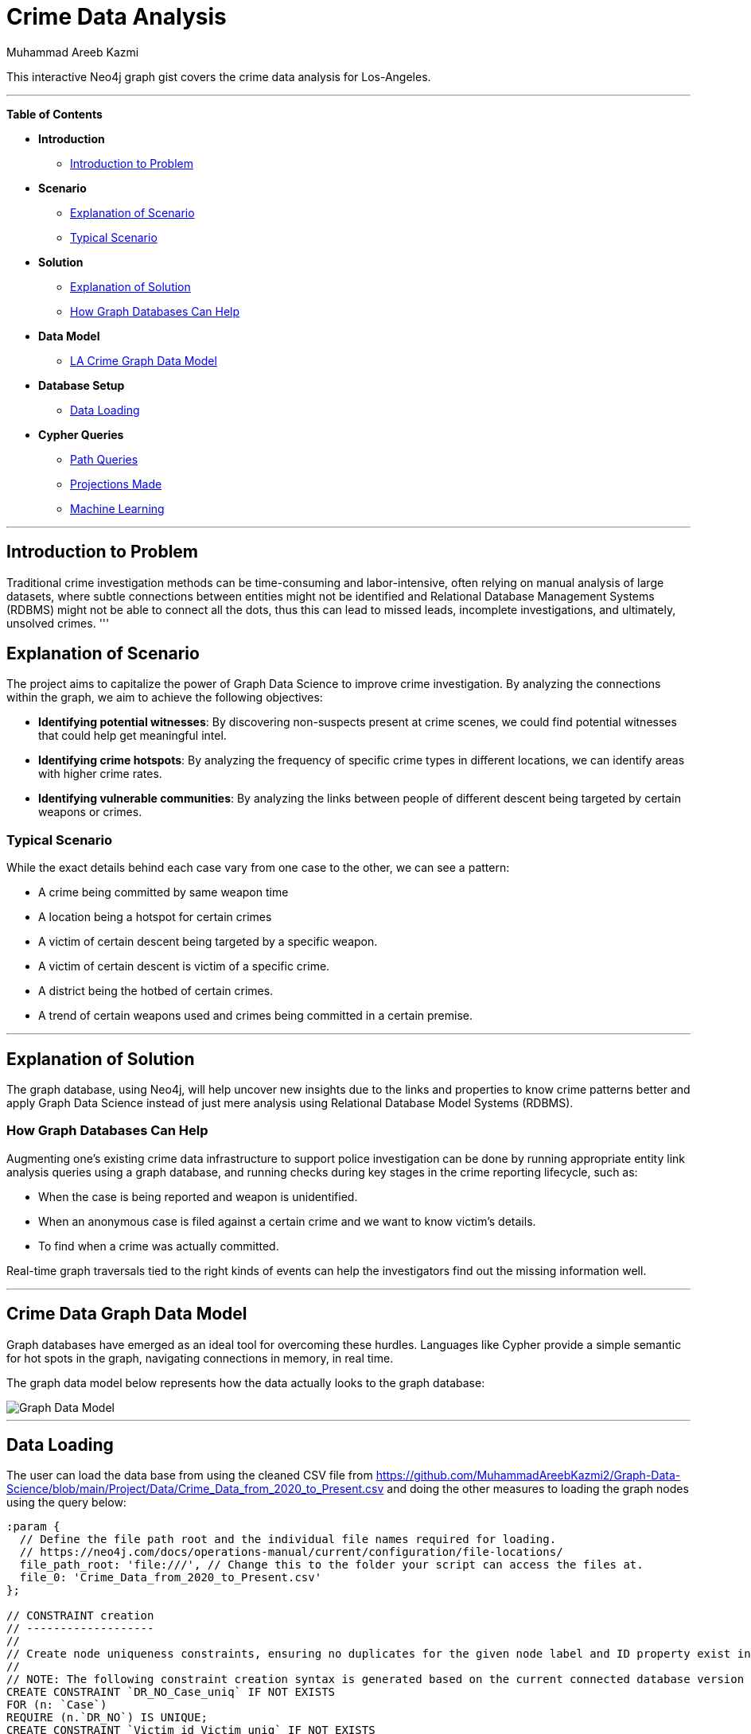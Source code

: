 = Crime Data Analysis
:neo4j-version: 2.0.0-RC1
:author: Muhammad Areeb Kazmi
:tags: domain:criminal-justice, use-case:crime-analysis

This interactive Neo4j graph gist covers the crime data analysis for Los-Angeles.

'''

*Table of Contents*

* *Introduction*
** <<introduction_to_problem, Introduction to Problem>>
* *Scenario*
** <<explanation of scenario, Explanation of Scenario>>
** <<typical_scenario, Typical Scenario>>
* *Solution*
** <<explanation_of_solution, Explanation of Solution>>
** <<how_graph_databases_can_help, How Graph Databases Can Help>>
* *Data Model*
** <<crime_data_model, LA Crime Graph Data Model>>
* *Database Setup*
** <<sample_data_set, Data Loading>>
* *Cypher Queries*
** <<entity_link_analysis, Path Queries>>
** <<find_account_holders_who_share_more_than_one_piece_of_legitimate_contact_information, Projections Made>>
** <<determine_the_financial_risk_of_a_possible_fraud_ring , Machine Learning>>

'''

== Introduction to Problem

Traditional crime investigation methods can be time-consuming and labor-intensive, often relying on manual analysis of large datasets, where subtle connections between entities might not be identified and Relational Database Management Systems (RDBMS) might not be able to connect all the dots, thus this can lead to missed leads, incomplete investigations, and ultimately, unsolved crimes.  
'''

== Explanation of Scenario

The project aims to capitalize the power of Graph Data Science to improve crime investigation. By analyzing the connections within the graph, we aim to achieve the following objectives: 

* *Identifying potential witnesses*: By discovering non-suspects present at crime scenes, we could find potential witnesses that could help get meaningful intel. 
* *Identifying crime hotspots*: By analyzing the frequency of specific crime types in different locations, we can identify areas with higher crime rates. 
* *Identifying vulnerable communities*: By analyzing the links between people of different descent being targeted by certain weapons or crimes.

=== Typical Scenario

While the exact details behind each case vary from one case to the other, we can see a pattern: 

* A crime being committed by same weapon time
* A location being a hotspot for certain crimes
* A victim of certain descent being targeted by a specific weapon.
* A victim of certain descent is victim of a specific crime. 
* A district being the hotbed of certain crimes.
* A trend of certain weapons used and crimes being committed in a certain premise.

'''

== Explanation of Solution

The graph database, using Neo4j, will help uncover new insights due to the links and properties to know crime patterns better and apply Graph Data Science instead of just mere analysis using Relational Database Model Systems (RDBMS).

=== How Graph Databases Can Help

Augmenting one’s existing crime data infrastructure to support police investigation can be done by running appropriate entity link analysis queries using a graph database, and running checks during key stages in the crime reporting lifecycle, such as:

* When the case is being reported and weapon is unidentified.
* When an anonymous case is filed against a certain crime and we want to know victim's details.
* To find when a crime was actually committed.

Real-time graph traversals tied to the right kinds of events can help the investigators find out the missing information well.

'''

== Crime Data Graph Data Model

Graph databases have emerged as an ideal tool for overcoming these hurdles. Languages like Cypher provide a simple semantic for hot spots in the graph, navigating connections in memory, in real time. 

The graph data model below represents how the data actually looks to the graph database:

image::https://github.com/MuhammadAreebKazmi2/Graph-Data-Science/blob/main/Project/Graph-Data-Model.png[Graph Data Model]

'''

== Data Loading
The user can load the data base from using the cleaned CSV file from https://github.com/MuhammadAreebKazmi2/Graph-Data-Science/blob/main/Project/Data/Crime_Data_from_2020_to_Present.csv and doing the other measures to loading the graph nodes using the query below: 

//setup
[source,cypher]
----

:param {
  // Define the file path root and the individual file names required for loading.
  // https://neo4j.com/docs/operations-manual/current/configuration/file-locations/
  file_path_root: 'file:///', // Change this to the folder your script can access the files at.
  file_0: 'Crime_Data_from_2020_to_Present.csv'
};

// CONSTRAINT creation
// -------------------
//
// Create node uniqueness constraints, ensuring no duplicates for the given node label and ID property exist in the database. This also ensures no duplicates are introduced in future.
//
// NOTE: The following constraint creation syntax is generated based on the current connected database version 5.19-aura.
CREATE CONSTRAINT `DR_NO_Case_uniq` IF NOT EXISTS
FOR (n: `Case`)
REQUIRE (n.`DR_NO`) IS UNIQUE;
CREATE CONSTRAINT `Victim_id_Victim_uniq` IF NOT EXISTS
FOR (n: `Victim`)
REQUIRE (n.`Victim_id`) IS UNIQUE;
CREATE CONSTRAINT `Premis_Cd_Premise_uniq` IF NOT EXISTS
FOR (n: `Premise`)
REQUIRE (n.`Premis Cd`) IS UNIQUE;
CREATE CONSTRAINT `Weapon_Used Cd_Weapon_uniq` IF NOT EXISTS
FOR (n: `Weapon`)
REQUIRE (n.`Weapon Used Cd`) IS UNIQUE;
CREATE CONSTRAINT `Location_id_Location_uniq` IF NOT EXISTS
FOR (n: `Location`)
REQUIRE (n.`Location_id`) IS UNIQUE;
CREATE CONSTRAINT `Rpt_Dist No_District_uniq` IF NOT EXISTS
FOR (n: `District`)
REQUIRE (n.`Rpt Dist No`) IS UNIQUE;
CREATE CONSTRAINT `AREA_Area_uniq` IF NOT EXISTS
FOR (n: `Area`)
REQUIRE (n.`AREA`) IS UNIQUE;
CREATE CONSTRAINT `Crm_Cd_Crime_uniq` IF NOT EXISTS
FOR (n: `Crime`)
REQUIRE (n.`Crm Cd`) IS UNIQUE;

:param {
  idsToSkip: []
};

// NODE load
// ---------
//
// Load nodes in batches, one node label at a time. Nodes will be created using a MERGE statement to ensure a node with the same label and ID property remains unique. Pre-existing nodes found by a MERGE statement will have their other properties set to the latest values encountered in a load file.
//
// NOTE: Any nodes with IDs in the 'idsToSkip' list parameter will not be loaded.
LOAD CSV WITH HEADERS FROM ($file_path_root + $file_0) AS row
WITH row
WHERE NOT row.`DR_NO` IN $idsToSkip AND NOT toInteger(trim(row.`DR_NO`)) IS NULL
CALL {
  WITH row
  MERGE (n: `Case` { `DR_NO`: toInteger(trim(row.`DR_NO`)) })
  SET n.`DR_NO` = toInteger(trim(row.`DR_NO`))
  SET n.`Date Rptd` = row.`Date Rptd`
  SET n.`DATE OCC` = row.`DATE OCC`
  SET n.`TIME OCC` = toInteger(trim(row.`TIME OCC`))
} IN TRANSACTIONS OF 10000 ROWS;

LOAD CSV WITH HEADERS FROM ($file_path_root + $file_0) AS row
WITH row
WHERE NOT row.`Victim_id` IN $idsToSkip AND NOT toInteger(trim(row.`Victim_id`)) IS NULL
CALL {
  WITH row
  MERGE (n: `Victim` { `Victim_id`: toInteger(trim(row.`Victim_id`)) })
  SET n.`Victim_id` = toInteger(trim(row.`Victim_id`))
  SET n.`Vict Age` = toInteger(trim(row.`Vict Age`))
  SET n.`Vict Sex` = row.`Vict Sex`
  SET n.`Vict Descent` = row.`Vict Descent`
} IN TRANSACTIONS OF 10000 ROWS;

LOAD CSV WITH HEADERS FROM ($file_path_root + $file_0) AS row
WITH row
WHERE NOT row.`Premis Cd` IN $idsToSkip AND NOT toInteger(trim(row.`Premis Cd`)) IS NULL
CALL {
  WITH row
  MERGE (n: `Premise` { `Premis Cd`: toInteger(trim(row.`Premis Cd`)) })
  SET n.`Premis Cd` = toInteger(trim(row.`Premis Cd`))
  SET n.`Premis Desc` = row.`Premis Desc`
} IN TRANSACTIONS OF 10000 ROWS;

LOAD CSV WITH HEADERS FROM ($file_path_root + $file_0) AS row
WITH row
WHERE NOT row.`Weapon Used Cd` IN $idsToSkip AND NOT toInteger(trim(row.`Weapon Used Cd`)) IS NULL
CALL {
  WITH row
  MERGE (n: `Weapon` { `Weapon Used Cd`: toInteger(trim(row.`Weapon Used Cd`)) })
  SET n.`Weapon Used Cd` = toInteger(trim(row.`Weapon Used Cd`))
  SET n.`Weapon Desc` = row.`Weapon Desc`
} IN TRANSACTIONS OF 10000 ROWS;

LOAD CSV WITH HEADERS FROM ($file_path_root + $file_0) AS row
WITH row
WHERE NOT row.`Location_id` IN $idsToSkip AND NOT toInteger(trim(row.`Location_id`)) IS NULL
CALL {
  WITH row
  MERGE (n: `Location` { `Location_id`: toInteger(trim(row.`Location_id`)) })
  SET n.`Location_id` = toInteger(trim(row.`Location_id`))
  SET n.`LOCATION` = row.`LOCATION`
  SET n.`LON` = toFloat(trim(row.`LON`))
  SET n.`LAT` = toFloat(trim(row.`LAT`))
} IN TRANSACTIONS OF 10000 ROWS;

LOAD CSV WITH HEADERS FROM ($file_path_root + $file_0) AS row
WITH row
WHERE NOT row.`Rpt Dist No` IN $idsToSkip AND NOT toInteger(trim(row.`Rpt Dist No`)) IS NULL
CALL {
  WITH row
  MERGE (n: `District` { `Rpt Dist No`: toInteger(trim(row.`Rpt Dist No`)) })
  SET n.`Rpt Dist No` = toInteger(trim(row.`Rpt Dist No`))
} IN TRANSACTIONS OF 10000 ROWS;

LOAD CSV WITH HEADERS FROM ($file_path_root + $file_0) AS row
WITH row
WHERE NOT row.`AREA` IN $idsToSkip AND NOT toInteger(trim(row.`AREA`)) IS NULL
CALL {
  WITH row
  MERGE (n: `Area` { `AREA`: toInteger(trim(row.`AREA`)) })
  SET n.`AREA` = toInteger(trim(row.`AREA`))
  SET n.`AREA NAME` = row.`AREA NAME`
} IN TRANSACTIONS OF 10000 ROWS;

LOAD CSV WITH HEADERS FROM ($file_path_root + $file_0) AS row
WITH row
WHERE NOT row.`Crm Cd` IN $idsToSkip AND NOT toInteger(trim(row.`Crm Cd`)) IS NULL
CALL {
  WITH row
  MERGE (n: `Crime` { `Crm Cd`: toInteger(trim(row.`Crm Cd`)) })
  SET n.`Crm Cd` = toInteger(trim(row.`Crm Cd`))
  SET n.`Crm Cd Desc` = row.`Crm Cd Desc`
} IN TRANSACTIONS OF 10000 ROWS;


// RELATIONSHIP load
// -----------------
//
// Load relationships in batches, one relationship type at a time. Relationships are created using a MERGE statement, meaning only one relationship of a given type will ever be created between a pair of nodes.
LOAD CSV WITH HEADERS FROM ($file_path_root + $file_0) AS row
WITH row 
CALL {
  WITH row
  MATCH (source: `Case` { `DR_NO`: toInteger(trim(row.`DR_NO`)) })
  MATCH (target: `Area` { `AREA`: toInteger(trim(row.`AREA`)) })
  MERGE (source)-[r: `Occurs_in`]->(target)
} IN TRANSACTIONS OF 10000 ROWS;

LOAD CSV WITH HEADERS FROM ($file_path_root + $file_0) AS row
WITH row 
CALL {
  WITH row
  MATCH (source: `Case` { `DR_NO`: toInteger(trim(row.`DR_NO`)) })
  MATCH (target: `Location` { `Location_id`: toInteger(trim(row.`Location_id`)) })
  MERGE (source)-[r: `Occurs_at`]->(target)
} IN TRANSACTIONS OF 10000 ROWS;

LOAD CSV WITH HEADERS FROM ($file_path_root + $file_0) AS row
WITH row 
CALL {
  WITH row
  MATCH (source: `Location` { `Location_id`: toInteger(trim(row.`Location_id`)) })
  MATCH (target: `Area` { `AREA`: toInteger(trim(row.`AREA`)) })
  MERGE (source)-[r: `Located_in`]->(target)
} IN TRANSACTIONS OF 10000 ROWS;

LOAD CSV WITH HEADERS FROM ($file_path_root + $file_0) AS row
WITH row 
CALL {
  WITH row
  MATCH (source: `Location` { `Location_id`: toInteger(trim(row.`Location_id`)) })
  MATCH (target: `District` { `Rpt Dist No`: toInteger(trim(row.`Rpt Dist No`)) })
  MERGE (source)-[r: `Belongs_to`]->(target)
} IN TRANSACTIONS OF 10000 ROWS;

LOAD CSV WITH HEADERS FROM ($file_path_root + $file_0) AS row
WITH row 
CALL {
  WITH row
  MATCH (source: `District` { `Rpt Dist No`: toInteger(trim(row.`Rpt Dist No`)) })
  MATCH (target: `Location` { `Location_id`: toInteger(trim(row.`Location_id`)) })
  MERGE (source)-[r: `Includes`]->(target)
} IN TRANSACTIONS OF 10000 ROWS;

LOAD CSV WITH HEADERS FROM ($file_path_root + $file_0) AS row
WITH row 
CALL {
  WITH row
  MATCH (source: `Area` { `AREA`: toInteger(trim(row.`AREA`)) })
  MATCH (target: `District` { `Rpt Dist No`: toInteger(trim(row.`Rpt Dist No`)) })
  MERGE (source)-[r: `Contains`]->(target)
} IN TRANSACTIONS OF 10000 ROWS;

LOAD CSV WITH HEADERS FROM ($file_path_root + $file_0) AS row
WITH row 
CALL {
  WITH row
  MATCH (source: `Case` { `DR_NO`: toInteger(trim(row.`DR_NO`)) })
  MATCH (target: `District` { `Rpt Dist No`: toInteger(trim(row.`Rpt Dist No`)) })
  MERGE (source)-[r: `Reported_in`]->(target)
} IN TRANSACTIONS OF 10000 ROWS;

LOAD CSV WITH HEADERS FROM ($file_path_root + $file_0) AS row
WITH row 
CALL {
  WITH row
  MATCH (source: `Victim` { `Victim_id`: toInteger(trim(row.`Victim_id`)) })
  MATCH (target: `Case` { `DR_NO`: toInteger(trim(row.`DR_NO`)) })
  MERGE (source)-[r: `Reports`]->(target)
} IN TRANSACTIONS OF 10000 ROWS;

LOAD CSV WITH HEADERS FROM ($file_path_root + $file_0) AS row
WITH row 
CALL {
  WITH row
  MATCH (source: `Case` { `DR_NO`: toInteger(trim(row.`DR_NO`)) })
  MATCH (target: `Victim` { `Victim_id`: toInteger(trim(row.`Victim_id`)) })
  MERGE (source)-[r: `Reported_by`]->(target)
} IN TRANSACTIONS OF 10000 ROWS;

LOAD CSV WITH HEADERS FROM ($file_path_root + $file_0) AS row
WITH row 
CALL {
  WITH row
  MATCH (source: `Weapon` { `Weapon Used Cd`: toInteger(trim(row.`Weapon Used Cd`)) })
  MATCH (target: `Case` { `DR_NO`: toInteger(trim(row.`DR_NO`)) })
  MERGE (source)-[r: `Used_in`]->(target)
} IN TRANSACTIONS OF 10000 ROWS;

LOAD CSV WITH HEADERS FROM ($file_path_root + $file_0) AS row
WITH row 
CALL {
  WITH row
  MATCH (source: `Case` { `DR_NO`: toInteger(trim(row.`DR_NO`)) })
  MATCH (target: `Weapon` { `Weapon Used Cd`: toInteger(trim(row.`Weapon Used Cd`)) })
  MERGE (source)-[r: `Committed_by`]->(target)
} IN TRANSACTIONS OF 10000 ROWS;

LOAD CSV WITH HEADERS FROM ($file_path_root + $file_0) AS row
WITH row 
CALL {
  WITH row
  MATCH (source: `Case` { `DR_NO`: toInteger(trim(row.`DR_NO`)) })
  MATCH (target: `Premise` { `Premis Cd`: toInteger(trim(row.`Premis Cd`)) })
  MERGE (source)-[r: `Involves_premise`]->(target)
} IN TRANSACTIONS OF 10000 ROWS;

LOAD CSV WITH HEADERS FROM ($file_path_root + $file_0) AS row
WITH row 
CALL {
  WITH row
  MATCH (source: `Case` { `DR_NO`: toInteger(trim(row.`DR_NO`)) })
  MATCH (target: `Crime` { `Crm Cd`: toInteger(trim(row.`Crm Cd`)) })
  MERGE (source)-[r: `Type`]->(target)
} IN TRANSACTIONS OF 10000 ROWS;

LOAD CSV WITH HEADERS FROM ($file_path_root + $file_0) AS row
WITH row 
CALL {
  WITH row
  MATCH (source: `Victim` { `Victim_id`: toInteger(trim(row.`Victim_id`)) })
  MATCH (target: `Crime` { `Crm Cd`: toInteger(trim(row.`Crm Cd`)) })
  MERGE (source)-[r: `Affected_by`]->(target)
} IN TRANSACTIONS OF 10000 ROWS;

LOAD CSV WITH HEADERS FROM ($file_path_root + $file_0) AS row
WITH row 
CALL {
  WITH row
  MATCH (source: `Crime` { `Crm Cd`: toInteger(trim(row.`Crm Cd`)) })
  MATCH (target: `Victim` { `Victim_id`: toInteger(trim(row.`Victim_id`)) })
  MERGE (source)-[r: `Committed_against`]->(target)
} IN TRANSACTIONS OF 10000 ROWS;

LOAD CSV WITH HEADERS FROM ($file_path_root + $file_0) AS row
WITH row 
CALL {
  WITH row
  MATCH (source: `Weapon` { `Weapon Used Cd`: toInteger(trim(row.`Weapon Used Cd`)) })
  MATCH (target: `Victim` { `Victim_id`: toInteger(trim(row.`Victim_id`)) })
  MERGE (source)-[r: `Used_against`]->(target)
} IN TRANSACTIONS OF 10000 ROWS;

LOAD CSV WITH HEADERS FROM ($file_path_root + $file_0) AS row
WITH row 
CALL {
  WITH row
  MATCH (source: `Victim` { `Victim_id`: toInteger(trim(row.`Victim_id`)) })
  MATCH (target: `Weapon` { `Weapon Used Cd`: toInteger(trim(row.`Weapon Used Cd`)) })
  MERGE (source)-[r: `Offended_by`]->(target)
} IN TRANSACTIONS OF 10000 ROWS;

LOAD CSV WITH HEADERS FROM ($file_path_root + $file_0) AS row
WITH row 
CALL {
  WITH row
  MATCH (source: `Crime` { `Crm Cd`: toInteger(trim(row.`Crm Cd`)) })
  MATCH (target: `Area` { `AREA`: toInteger(trim(row.`AREA`)) })
  MERGE (source)-[r: `Took_place_in`]->(target)
} IN TRANSACTIONS OF 10000 ROWS;

LOAD CSV WITH HEADERS FROM ($file_path_root + $file_0) AS row
WITH row 
CALL {
  WITH row
  MATCH (source: `Crime` { `Crm Cd`: toInteger(trim(row.`Crm Cd`)) })
  MATCH (target: `Location` { `Location_id`: toInteger(trim(row.`Location_id`)) })
  MERGE (source)-[r: `Took_place_at`]->(target)
} IN TRANSACTIONS OF 10000 ROWS;

LOAD CSV WITH HEADERS FROM ($file_path_root + $file_0) AS row
WITH row 
CALL {
  WITH row
  MATCH (source: `Crime` { `Crm Cd`: toInteger(trim(row.`Crm Cd`)) })
  MATCH (target: `Weapon` { `Weapon Used Cd`: toInteger(trim(row.`Weapon Used Cd`)) })
  MERGE (source)-[r: `Involves_weapon`]->(target)
} IN TRANSACTIONS OF 10000 ROWS;
----

//graph

'''

== Path Queries 

Performing some of the path queries on the above data model is demonstrated below.

==== Which district has the most number of cases reported.

[source,cypher]
----
MATCH (c:Case)-[:Reported_in]->(d:District)
WITH d, count(c) AS caseCount

// Step 2: Match cases to districts again and use the maximum case count
WITH max(caseCount) AS maxCases
MATCH (c:Case)-[:Reported_in]->(d:District)
WITH d, count(c) AS caseCount, maxCases
WHERE caseCount = maxCases
RETURN d.`Rpt Dist No` AS District, caseCount AS NumberOfCases;
----

//output
//table

==== Which crime is mostly committed against victims of one descent?

[source,cypher]
----
// Step 1: Calculate the most common crime type committed against victims of each descent
MATCH (c:Case)-[:Reported_by]->(v:Victim), (c)-[:Type]->(crime:Crime)
WITH v.`Vict Descent` AS victimDescent, crime.`Crm Cd` AS crimeCode, crime.`Crm Cd Desc` AS crimeDescription, count(c) AS crimeCount
// Group cases by victim descent, crime type, and count the number of cases for each
WITH victimDescent, crimeCode, crimeDescription, crimeCount
// Calculate the maximum crime count for each victim descent
WITH victimDescent, max(crimeCount) AS maxCrimeCount
// Filter the results to include only the most common crime type for each descent
MATCH (c:Case)-[:Reported_by]->(v:Victim), (c)-[:Type]->(crime:Crime)
WHERE v.`Vict Descent` = victimDescent
WITH victimDescent, crime.`Crm Cd` AS crimeCode, crime.`Crm Cd Desc` AS crimeDescription, count(c) AS crimeCount, maxCrimeCount
WHERE crimeCount = maxCrimeCount
// Return the victim descent, crime code, crime description, and the number of cases
RETURN victimDescent AS VictimDescent, crimeCode AS CrimeCode, crimeDescription AS CrimeDescription, crimeCount AS NumberOfCases
ORDER BY NumberOfCases DESC
----

//output
//table

====  What is the weapon used in most cases in Los Angeles?

[source, cypher]
----
// Step 1: Calculate the maximum number of cases in which any weapon was used
MATCH (c:Case)-[:Committed_by]->(w:Weapon)
WITH w.`Weapon Used Cd` AS weaponCode, w.`Weapon Desc` AS weaponDescription, count(c) AS caseCount
WITH max(caseCount) AS maxCases

// Step 2: Find the weapon(s) used in the maximum number of cases
MATCH (c:Case)-[:Committed_by]->(w:Weapon)
WITH w.`Weapon Used Cd` AS weaponCode, w.`Weapon Desc` AS weaponDescription, count(c) AS caseCount, maxCases
WHERE caseCount = maxCases
// Return the weapon code, weapon description, and the number of cases
RETURN weaponCode AS WeaponCode, weaponDescription AS WeaponDescription, caseCount AS NumberOfCases;
----

//output
//table

== Projections Made

The following can be an example of how we are going to use projections in our graph for GDS (Graph Data Science Library):

==== Case-Crime Projection
[source, cypher]
----
CALL gds.graph.project(
  'case-crime-projection',
  ['Case', 'Crime'],
  {
    Type: {}
  }
)
----

//output
//table

== Machine Learning
The node classification and link prediction queries can be found in the link provided: https://github.com/MuhammadAreebKazmi2/Graph-Data-Science/tree/main/Project/Queries

